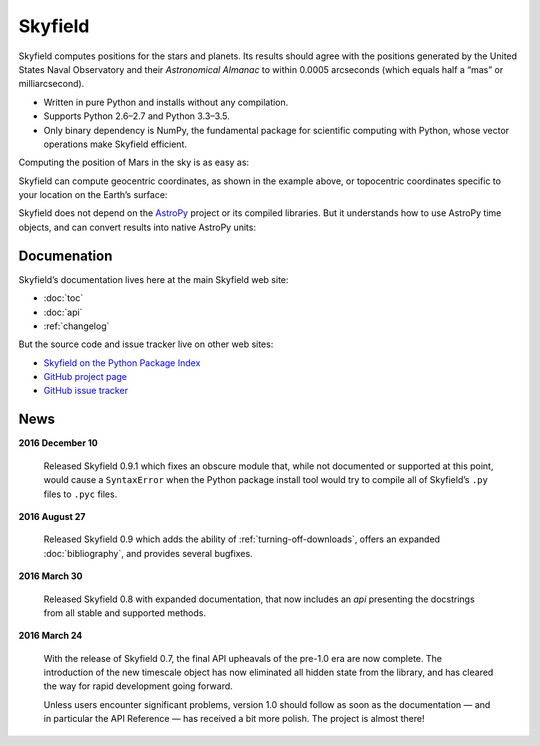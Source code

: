 
==========
 Skyfield
==========

.. raw:: html

   <img class="logo" src="_static/logo.png">

.. rst-class:: motto

   *Elegant Astronomy for Python*

Skyfield computes positions for the stars and planets.
Its results should agree
with the positions generated by the United States Naval Observatory
and their *Astronomical Almanac*
to within 0.0005 arcseconds (which equals half a “mas” or milliarcsecond).

* Written in pure Python and installs without any compilation.
* Supports Python 2.6–2.7 and Python 3.3–3.5.
* Only binary dependency is NumPy,
  the fundamental package for scientific computing with Python,
  whose vector operations make Skyfield efficient.

Computing the position of Mars in the sky is as easy as:

.. testsetup::

   __import__('skyfield.tests.fixes').tests.fixes.setup()

.. testcode::

    from skyfield.api import load

    planets = load('de421.bsp')
    earth, mars = planets['earth'], planets['mars']

    ts = load.timescale()
    t = ts.now()
    astrometric = earth.at(t).observe(mars)
    ra, dec, distance = astrometric.radec()

    print(ra)
    print(dec)
    print(distance)

.. testoutput::

    10h 47m 56.24s
    +09deg 03' 23.1"
    2.33251 au

Skyfield can compute geocentric coordinates,
as shown in the example above,
or topocentric coordinates specific to your location
on the Earth’s surface:

.. testcode::

    from skyfield.api import Topos

    boston = earth + Topos('42.3583 N', '71.0636 W')
    astrometric = boston.at(t).observe(mars)
    alt, az, d = astrometric.apparent().altaz()

    print(alt)
    print(az)

.. testoutput::

    25deg 27' 54.0"
    101deg 33' 44.0"

Skyfield does not depend on the `AstroPy`_ project
or its compiled libraries.
But it understands how to use AstroPy time objects,
and can convert results into native AstroPy units:

.. testcode::

    from astropy import units as u
    xyz = astrometric.position.to(u.au)
    altitude = alt.to(u.deg)

    print(xyz)
    print('{0:0.03f}'.format(altitude))

.. testoutput::

    [-2.19049548  0.71236701  0.36712443] AU
    25.465 deg

Documenation
============

Skyfield’s documentation lives here at the main Skyfield web site:

* :doc:`toc`
* :doc:`api`
* :ref:`changelog`

But the source code and issue tracker live on other web sites:

* `Skyfield on the Python Package Index <https://pypi.python.org/pypi/skyfield>`_

* `GitHub project page <https://github.com/brandon-rhodes/python-skyfield/>`_

* `GitHub issue tracker <https://github.com/brandon-rhodes/python-skyfield/issues>`_

News
====

**2016 December 10**

  Released Skyfield 0.9.1
  which fixes an obscure module that,
  while not documented or supported at this point,
  would cause a ``SyntaxError`` when the Python package install tool
  would try to compile all of Skyfield’s ``.py`` files to ``.pyc`` files.

**2016 August 27**

  Released Skyfield 0.9
  which adds the ability of :ref:`turning-off-downloads`,
  offers an expanded :doc:`bibliography`,
  and provides several bugfixes.

**2016 March 30**

  Released Skyfield 0.8 with expanded documentation,
  that now includes an `api` presenting the docstrings
  from all stable and supported methods.

**2016 March 24**

  With the release of Skyfield 0.7,
  the final API upheavals of the pre-1.0 era are now complete.
  The introduction of the new timescale object
  has now eliminated all hidden state from the library,
  and has cleared the way for rapid development going forward.

  Unless users encounter significant problems,
  version 1.0 should follow as soon as the documentation —
  and in particular the API Reference —
  has received a bit more polish.
  The project is almost there!

.. testcleanup::

   __import__('skyfield.tests.fixes').tests.fixes.teardown()

.. _astropy: http://docs.astropy.org/en/stable/

